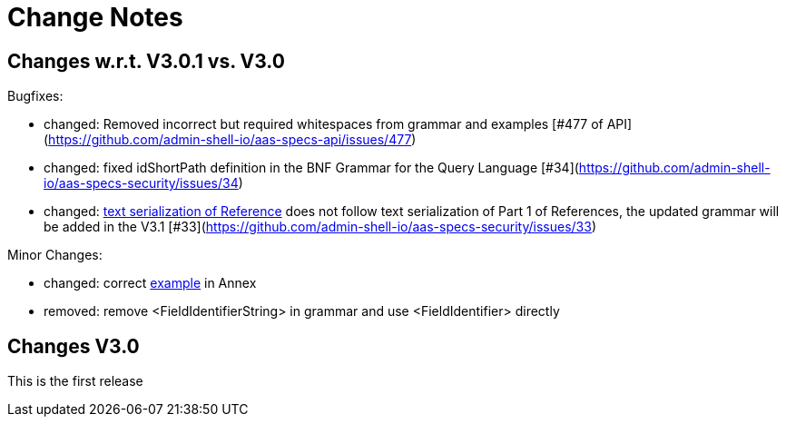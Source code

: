 ////
Copyright (c) 2025 Industrial Digital Twin Association

This work is licensed under a [Creative Commons Attribution 4.0 International License](
https://creativecommons.org/licenses/by/4.0/).

SPDX-License-Identifier: CC-BY-4.0

////

[[change-notes]]
= Change Notes

== Changes w.r.t. V3.0.1 vs. V3.0

Bugfixes:

* changed: Removed incorrect but required whitespaces from grammar and examples [#477 of API](https://github.com/admin-shell-io/aas-specs-api/issues/477)
* changed: fixed idShortPath definition in the BNF Grammar for the Query Language [#34](https://github.com/admin-shell-io/aas-specs-security/issues/34)
* changed:  xref:access-rule-model.adoc#text-serialization-of-values-of-type-reference[text serialization of Reference]  does not follow text serialization of Part 1 of References, the updated grammar will be added in the V3.1 [#33](https://github.com/admin-shell-io/aas-specs-security/issues/33)


Minor Changes:

* changed: correct xref:annex/text-access-rule-examples.adoc#allow-read-submodels-id-pattern[example] in Annex
* removed: remove <FieldIdentifierString> in grammar and use <FieldIdentifier> directly


== Changes V3.0

This is the first release